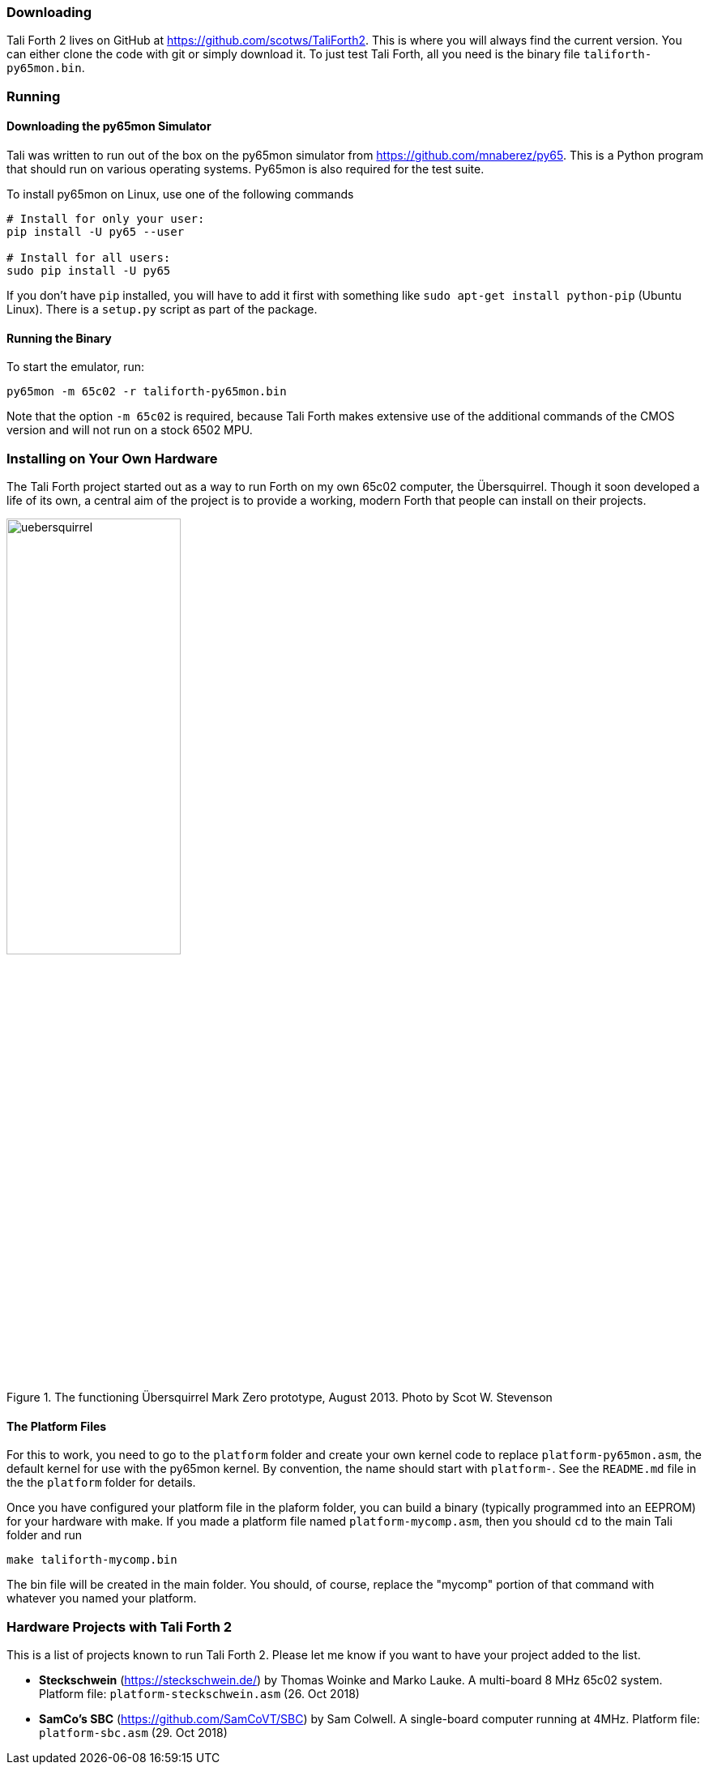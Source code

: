 === Downloading

Tali Forth 2 lives on GitHub(((GitHub))) at
https://github.com/scotws/TaliForth2. This is where you will always find the
current version. You can either clone the code with git(((git))) or simply
download it. To just test Tali Forth, all you need is the binary file
`taliforth-py65mon.bin`.

=== Running 

==== Downloading the py65mon Simulator

Tali was written to run out of the box on the py65mon simulator from
https://github.com/mnaberez/py65.(((py65mon))) This is a Python(((Python)))
program that should run on various operating systems. Py65mon is also required
for the test suite.

To install py65mon on Linux(((Linux))), use one of the following commands

[source,bash]
----
# Install for only your user:
pip install -U py65 --user

# Install for all users:
sudo pip install -U py65
----

If you don't have `pip`(((pip))) installed, you will have to add it first with
something like `sudo apt-get install python-pip` (Ubuntu Linux). There is a
`setup.py` script as part of the package.

==== Running the Binary

To start the emulator, run:

[source,bash]
----
py65mon -m 65c02 -r taliforth-py65mon.bin
----

Note that the option `-m 65c02` is required, because Tali Forth makes extensive
use of the additional commands of the CMOS version and will not run on a stock
6502 MPU.


=== Installing on Your Own Hardware

The Tali Forth project started out as a way to run Forth on my own 65c02
computer, the Übersquirrel(((Übersquirrel))). Though it soon developed a life of
its own, a central aim of the project is to provide a working, modern Forth that
people can install on their projects. 

[#img_uebersquirrel]
.The functioning Übersquirrel Mark Zero prototype, August 2013. Photo by Scot W. Stevenson
image::pics/uebersquirrel.jpg[width=50%]

==== The Platform Files

For this to work, you need to go to the `platform` folder and create your own
kernel(((kernel))) code to replace `platform-py65mon.asm`, the default kernel
for use with the py65mon(((py65mon))) kernel. By convention, the name should
start with `platform-`. See the `README.md` file in the the `platform` folder
for details.

Once you have configured your platform file in the plaform folder, you
can build a binary (typically programmed into an EEPROM) for your
hardware with make.  If you made a platform file named
`platform-mycomp.asm`, then you should `cd` to the main Tali folder 
and run

[source,bash]
----
make taliforth-mycomp.bin
----

The bin file will be created in the main folder.  You should, of
course, replace the "mycomp" portion of that command with whatever you
named your platform.

=== Hardware Projects with Tali Forth 2

This is a list of projects known to run Tali Forth 2. Please let me know if you
want to have your project added to the list.

- *Steckschwein* (https://steckschwein.de/) by Thomas Woinke and Marko
  Lauke. A multi-board 8 MHz 65c02 system. Platform file:
  `platform-steckschwein.asm` (26. Oct 2018)

- *SamCo's SBC* (https://github.com/SamCoVT/SBC) by Sam Colwell.  A
   single-board computer running at 4MHz.  Platform file:
   `platform-sbc.asm` (29. Oct 2018)
